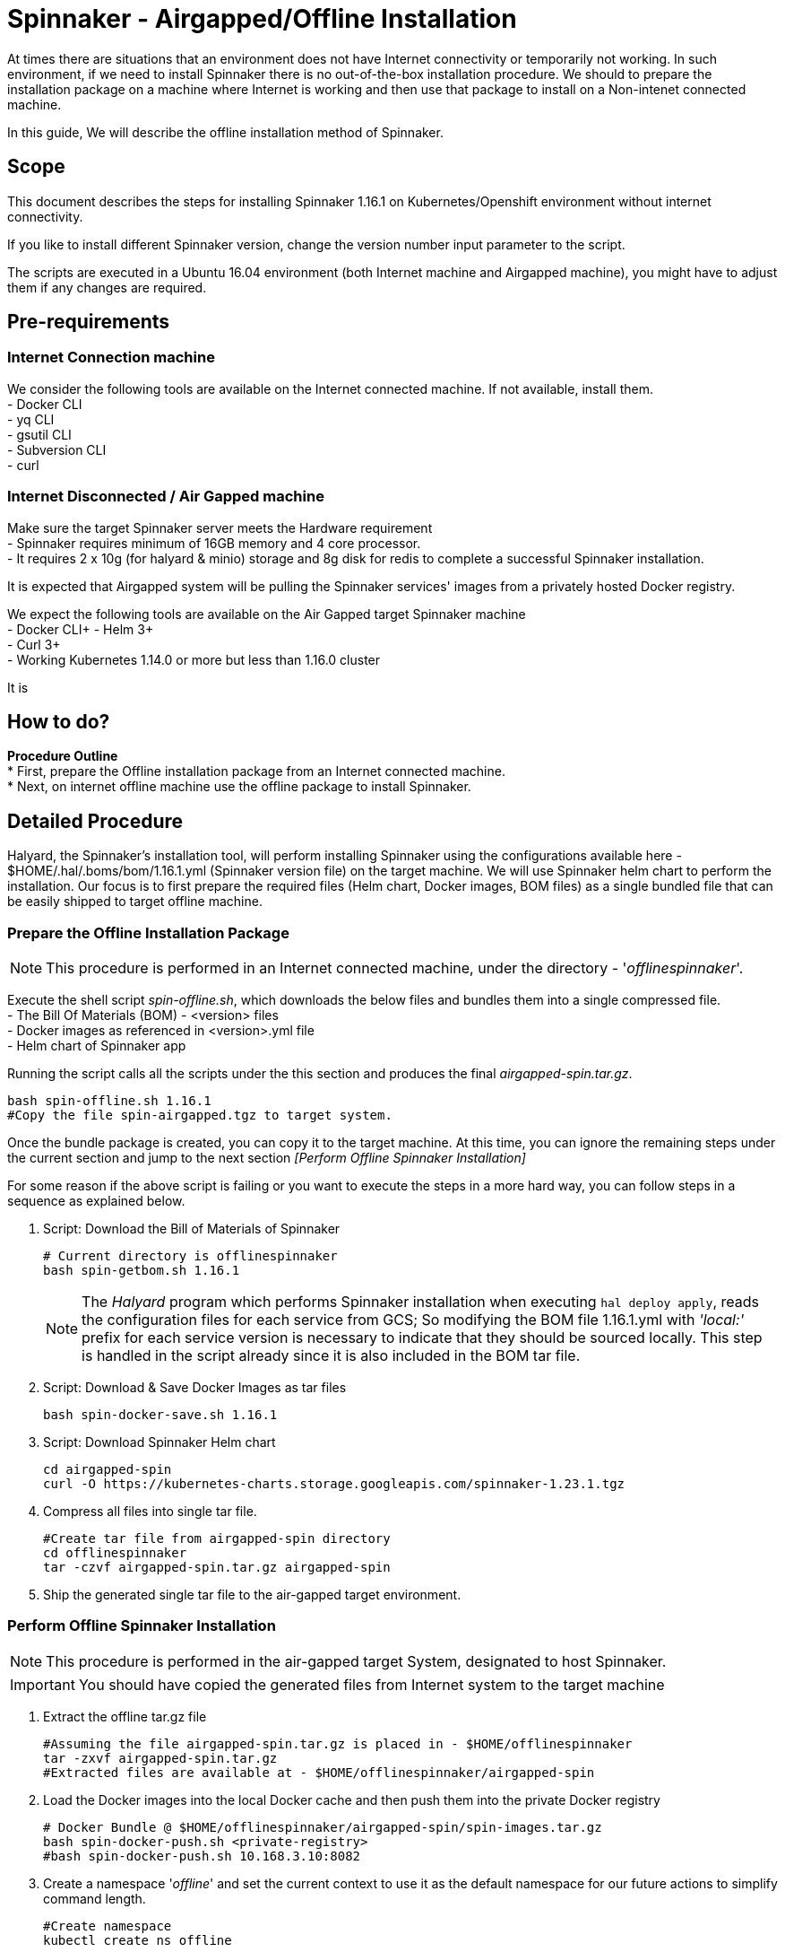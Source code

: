 = Spinnaker - Airgapped/Offline Installation

[.lead]
//Use case
At times there are situations that an environment does not have Internet connectivity or temporarily not working. In such environment, if we need to install Spinnaker there is no out-of-the-box installation procedure. We should to prepare the installation package on a machine where Internet is working and then use that package to install on a Non-intenet connected machine.

In this guide, We will describe the offline installation method of Spinnaker.

== Scope

This document describes the steps for installing Spinnaker 1.16.1 on Kubernetes/Openshift environment without internet connectivity. 

If you like to install different Spinnaker version, change the version number input parameter to the script.

The scripts are executed in a Ubuntu 16.04 environment (both Internet machine and Airgapped machine), you might have to adjust them if any changes are required.

== Pre-requirements
=== Internet Connection machine
We consider the following tools are available on the Internet connected machine. If not available, install them. +
- Docker CLI +
- yq CLI +
- gsutil CLI +
- Subversion CLI +
- curl +

=== Internet Disconnected / Air Gapped machine
Make sure the target Spinnaker server meets the Hardware requirement +
- Spinnaker requires minimum of 16GB memory and 4 core processor. +
- It requires 2 x 10g (for halyard & minio) storage and 8g disk for redis to complete a successful Spinnaker installation. +

It is expected that Airgapped system will be pulling the Spinnaker services' images from a privately hosted Docker registry. +

We expect the following tools are available on the Air Gapped target Spinnaker machine +
- Docker CLI+
- Helm 3+ +
- Curl 3+ +
- Working Kubernetes 1.14.0 or more but less than 1.16.0 cluster +

It is

== How to do?

*Procedure Outline* + 
* First, prepare the Offline installation package from an Internet connected machine. + 
* Next, on internet offline machine use the offline package to install Spinnaker. + 

== Detailed Procedure

Halyard, the Spinnaker's installation tool, will perform installing Spinnaker using the configurations available here - $HOME/.hal/.boms/bom/1.16.1.yml (Spinnaker version file) on the target machine. We will use Spinnaker helm chart to perform the installation. Our focus is to first prepare the required files (Helm chart, Docker images, BOM files) as a single bundled file that can be easily shipped to target offline machine.


=== Prepare the Offline Installation Package

NOTE: This procedure is performed in an Internet connected machine, under the directory - '_offlinespinnaker_'. 

Execute the shell script _spin-offline.sh_, which downloads the below files and bundles them into a single compressed file. +
- The Bill Of Materials (BOM) - <version> files +
- Docker images as referenced in <version>.yml file + 
- Helm chart of Spinnaker app +

Running the script calls all the scripts under the this section and produces the final _airgapped-spin.tar.gz_.

[source,bash]
----
bash spin-offline.sh 1.16.1
#Copy the file spin-airgapped.tgz to target system.
----

Once the bundle package is created, you can copy  it to the target machine. At this time, you can ignore the remaining steps under the current section and jump to the next section _[Perform Offline Spinnaker Installation]_

For some reason if the above script is failing or you want to execute the steps in a more hard way, you can follow steps in a sequence as explained below.

1. Script: Download the Bill of Materials of Spinnaker
+
[source,bash]
----
# Current directory is offlinespinnaker
bash spin-getbom.sh 1.16.1
----
NOTE: The _Halyard_ program which performs Spinnaker installation when executing `hal deploy apply`, reads the configuration files for each service from GCS; So modifying the BOM file 1.16.1.yml with _'local:'_ prefix for each service version is necessary to indicate that they should be sourced locally. 
This step is handled in the script already since it is also included in the BOM tar file.
+
2. Script: Download & Save Docker Images as tar files
+
[source,bash]
----
bash spin-docker-save.sh 1.16.1
----
+
3. Script: Download Spinnaker Helm chart
+
[source,bash]
----
cd airgapped-spin
curl -O https://kubernetes-charts.storage.googleapis.com/spinnaker-1.23.1.tgz
----
+
4. Compress all files into single tar file.
+
[source,bash]
----
#Create tar file from airgapped-spin directory
cd offlinespinnaker
tar -czvf airgapped-spin.tar.gz airgapped-spin
----
+
5. Ship the generated single tar file to the air-gapped target environment.

=== Perform Offline Spinnaker Installation

NOTE: This procedure is performed in the air-gapped target System, designated to host Spinnaker.

IMPORTANT: You should have copied the generated files from Internet system to the target machine

1. Extract the offline tar.gz file
+
[source,bash]
----
#Assuming the file airgapped-spin.tar.gz is placed in - $HOME/offlinespinnaker
tar -zxvf airgapped-spin.tar.gz
#Extracted files are available at - $HOME/offlinespinnaker/airgapped-spin
----
+
2. Load the Docker images into the local Docker cache and then push them into the private Docker registry
+
[source,bash]
----
# Docker Bundle @ $HOME/offlinespinnaker/airgapped-spin/spin-images.tar.gz
bash spin-docker-push.sh <private-registry>
#bash spin-docker-push.sh 10.168.3.10:8082
----
+
3. Create a namespace '_offline_' and set the current context to use it as the default namespace for our future actions to simplify command length.
+
[source,bash]
----
#Create namespace
kubectl create ns offline

#Create context for spinnaker namespace
kubectl config set-context offline-ctx --namespace=offline --user=kubernetes-admin --cluster=kubernetes
kubectl config use-context offline-ctx 

#Or, simply set a alias
alias kubectl='kubectl -n offline'
----
Going forward, you don't have to specify `-n offline` argument to the `kubectl` command.
NOTE: If you prefer to change the namespace from _offline_ to something else, you will also need to update the scripts executed the Airgapped system. 
+ 
4. If Storage class is already defined in your K8s environment this step is optional, because the required Persistent volumes are created automatically at runtime.
+
If Storage class is not defined, you need to ensure that Persistent volumes are created by Cluster admin prior to installing Spinnaker. In case the environment is a testing one (not Production), you can setup local PVs using HostPath type. The PV requirements are - 10g for Minio, 10g for Halyard and 8g for Mino services.
+
[source,bash]
----
# This is for HostPath setup, just for testing - not recommended for Production
# cd /tmp; mkdir -p pv-spin/hal pv-spin/redis pv-spin/minio; chmod -R 777 pv-spin/
# kubectl apply -f spin-pv.yaml
----
+
5. Perform pre-install configurations such as updating the Docker registry in the BOM <version>.yml file, amending the <BOM>.tar.gz file with <version>.yml and creating a ConfigMap containing both the BOM file and a script that loads the BOM file into Halyard pod
+
[source,bash]
----
bash preInstall.sh <private-registry>
#bash preInstall.sh 10.168.3.10:8082
----
NOTE: The command creates a ConfigMap cm-spinnaker-boms containing ASCII data BOM file which is originally a binary file. Converting it to base64 encoded twice to make it to ASCII file.
+
6. Install Spinnaker using Helm Chart
+
[source,bash]
----
cd airgapped-spin;
helm --debug install --set halyard.spinnakerVersion=local:1.17.2,halyard.image.tag=1.29.0, \
  --set halyard.additionalScripts.enabled=true,halyard.additionalScripts.configMapName=cm-spinnaker-boms, \
  --set halyard.additionalScripts.configMapKey=callCopyBoms.sh,redis.image.pullPolicy=IfNotPresent \
  --set minio.image.repository=10.168.3.10:8082/minio,halyard.image.repository=10.168.3.10:8082/halyard \
  --set redis.image.registry=10.168.3.10:8082,redis.image.repository=redis \
  --set gcs.enabled=false -f priv-docker-reg.yml spinnaker spinnaker-1.23.1.tgz -n offline \
  --timeout 20m0s | tee helminstall.log

----
Note: In the above command, we have instructed Helm to use Halyard image version 1.29.0. The redis StatefulSet is configured to pull the image _Always_ - which will force the redis image to be fetched from Internet dockerhub site. This will make Redis pod not being initialized as it is Internet disconnected machine; Hence, the helm command is instructed to pull the image _IfNotAvailable_ only. We are also configuring the BOM ConfigMap created in the previous step as an input to the helm command. 
+
In the command, the value '_10.168.3.10:8082_' is a private docker registry, you should change it to your local registry vaule. We have also overridden private Docker registry with file of which's content is something like below
[source, yaml]
----
dockerRegistries:
- name: privatedocker
  address: http://10.168.3.10:8082
  username: admin
  password: admin

----
+
7. Verify if all of the Spinnaker service pods are started successfully
+
[source, bash]
----
watch kubectl get pods
----
+
If all Kubernetes services are running, you have successfully installed Spinnaker. 


== Troubleshooting

1. Halyard or Minio or Redis pods are not started successfully, your PVs are possibly not ready. Make sure to have the PVs created and if required edit the pv yaml file manually to connect with your PVC names explicitly.
+
2. Error starting Halyard. It gives the error in `kubectl describe pod halyard` as below
+
[source]
----
Failed to pull image "gcr.io/spinnaker-marketplace/halyard:1.23.2": rpc error: code = Unknown desc = Error response from daemon: Get https://gcr.io/v2/: net/http: request canceled while waiting for connection (Client.Timeout exceeded while awaiting headers)
----
It is likely that you have loaded different halyard version than what is used in the Helm chart. You must install the Helm chart with overriden Halyard version. [Or] Make sure the given Docker image is available for your offline installation.
+
3. If Redis pod is not starting and is shown with error 'ImagePullError', edit the statefulset and set `ImagePullPolicy` to `IfNotPresent`
+
4. Deck Pod is failing to start and is in 'CrashLoop'. You may have to modify the _spin-deck_ deployment and configure securityContext of the deck container as below
+
[source,yaml]
----
securityContext:
  runAsUser: 0
----
////
hal config version edit --version local:${VERSION}

sudo apt install -y subversion

yq r t/bom/1.16.1.yml -j | jq .

yq r t/bom/1.16.1.yml -j | jq -r 'path(..) | join("/")'
yq r t/bom/1.16.1.yml services | egrep -v ' .*|moni' | sed 's/:$//'

declare -a services=(deck orca gate igor echo clouddriver front50 rosco fiat kayenta)
declare -a services=$(yq r t/bom/1.16.1.yml services | egrep -v ' .*|moni' | sed 's/:$//')
for x in ${services[@]}; do
  echo $x
done
================
Helm should be there
Check https://helm.sh/docs/intro/install/ for installation instructions 

==========
Cleaning Spinnaker installation
-------------------------------
for obj in deploy sts svc job Secret ConfigMap pvc pv RoleBinding ClusterRoleBinding ; do 
  kubectl get $obj | grep -v NAME | awk '{print $1}' | grep spin | xargs kubectl delete $obj
done
kubectl dlete pv pv-halyard pv-minio pv-redis
kubectl delete ns offline

=========
kubectl create ns offline
Create PV directories and assign 777 to them
kubectl apply -f spin-pv.yaml

helm --debug install --set halyard.spinnakerVersion=local:1.17.2,halyard.image.tag=1.29.0,redis.image.pullPolicy=IfNotPresent \
  spinnaker spinnaker-1.23.1.tgz -n offline --timeout 20m0s 

-----
kubectl exec -it spinnaker-spinnaker-halyard-0 -- bash -c 'mkdir -p /home/spinnaker/saga'
kubectl cp ~/.kube/config  spinnaker-spinnaker-halyard-0:/home/spinnaker/.kube/config
kubectl cp offline-boms.tar.gz spinnaker-spinnaker-halyard-0:/home/spinnaker/offline-boms.tar.gz

kubectl exec -it spinnaker-spinnaker-halyard-0 -- bash

hal config provider kubernetes account add offline-k8s --provider-version v2 --location offline

securityContext:
  runAsUser: 0

Script that copies bom, kubeconfig

for obj in deploy sts svc job Secret ConfigMap pvc pv role clusterrole ; do kubectl get $obj | grep -v NAME | grep -i spin | awk '{print $1}' | xargs kubectl delete $obj; done
============
[ -s airgapped-spin/spin-boms.tar.gz ] && rm -fv airgapped-spin/spin-boms.tar.gz
tar -xzvf airgapped-spin.tar.gz
cd airgapped-spin/
base64 spin-boms.tar.gz | base64 - > boms.enc
file spin-boms.tar.gz boms.enc
du -h spin-boms.tar.gz boms.enc
kubectl create configmap cm-boms --from-file=./boms.enc --from-file=./copyBoms.sh


cd /tmp
kubectl get configmap cm-boms -o "jsonpath={.data['boms\.enc']}" > boms.enc
cat boms.enc | base64 -d | base64 -d > spin-boms.tar.gz
du -h spin-boms.tar.gz boms.enc
tar -xzvf spin-boms.tar.gz
[ ! -d $HOME/.hal ] && mkdir -pv $HOME/.hal 
cp -rv .boms $HOME/.hal/
-----
cd /vagrant; mkdir -p pv-spin/halyard pv-spin/minio pv-spin/redis; chmod -R 777 pv-spin/
cd $HOME; kubectl apply -f spin-pv.yaml

Create 2 configmaps
 - bom.zip
 - copyBoms.sh

halyard.additionalScripts.enabled=true
halyard.additionalScripts.configMapName=cm-boms
halyard.additionalScripts.configMapKey=copyBoms.sh

kubectl create secret generic nexuscred \
    --from-file=.dockerconfigjson=/home/vagrant/docker-secret.json \
    --type=kubernetes.io/dockerconfigjson

kubectl create secret generic nexuscred \
    --from-file=.dockerconfigjson=/home/vagrant/docker-secret.json \
    --type=kubernetes.io/dockerconfigjson

kubectl patch serviceaccount default -p '{"imagePullSecrets": [{"name": "nexuscred"}]}'

tar -cvzf spin-boms.tar.gz .boms
////